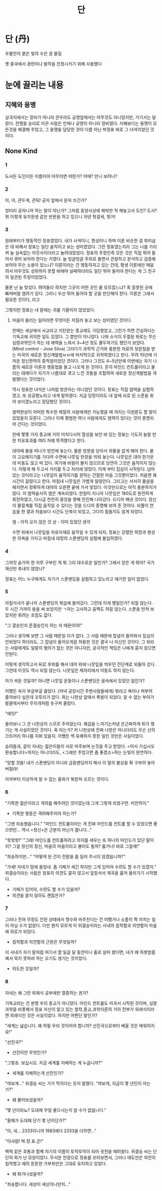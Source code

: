 #+title: 단

* 단 (丹)
우물안의 붉은 빛의 수은 광 물질

옛 중국에서 경련이나 발작을 진정시키기 위해 사용했다

* 눈에 끌리는 내용
** 지혜와 용맹
삼국지에서는 장비가 아니라 관우라도 공명앞에서는 아무것도 아니었지만, 거기서는 달랐다.
전쟁을 승리로 이끈 사람은 언제나 공명이 아니라 장비였다.
지혜보다는 용맹이 모든것을 해결해 주었고, 그 용맹을 담당한 것이 다름 아닌 박정표 바로 그 녀셕이었던 것이다.

** None Kind
*** 1
도사든 도인이든 이름이야 아무러면 어떤가? 어때? 만나 보려나?

*** 2
아, 아, 관두게, 관둬! 공자 앞에서 문자 쓰긴가?

엉터리 공자니까 하는 말이 아닌가? 그처럼 동양사상에 해박한 척 해놓고서 도인? 도사? 뭐 이렇게 유치원생 같은 반문을 하고 있으니 자넨 헛걸세, 헛거!

*** 3
원래부터가 행동적인 정표였었다. 내가 사색이니, 명상이니 하며 이론 비슷한 걸 취미삼은 데 비해서 정표는 일단 움직이고 보는 성미였었다.
그런 정표였는지라 그는 나를 가리켜 늘 실속없는 아웃사이더라고 놀려대었었다.
정표의 주장인즉 모든 것은 직접 뛰어 들어서 겪어 보아야 한다는 거였다.
늘 빙글빙글 주위로 돌면서 관찰하고 분석하고 검증해 보아야 무슨 소용이 있느냐?
이론이라는 건 행동하자고 있는 건데, 평생 이론에만 매달려서 아무것도 성취하지 못할 바에야 실패하더라도 일단 뛰어 들어야 한다는 게 그 친구의 일관된 주장이었었다.

물론 난 늘 맞섰다. 뛰어들라 하지만 그곳이 어떤 곳인 줄 모르잖느냐?
혹 잘못된 곳에 빠져버릴 염려가 있다.
그러니 우선 뛰어 들어야 할 곳을 판단해야 한다.
이론은 그래서 필요한 것이다, 라고

그렇지만 정표는 내 말에는 귀를 기울이지 않았었다.

**** 마음이 쏠리는 일이라면 무엇이든 저질러 놓고 보는 성미였던 것이다.
한때는 세상에서 사교라고 지탄받는 종교에도 가담했었고, 그런가 하면 건실하다는 기독교에 귀의한 일도 있었다.
그 뿐만이 아니었다.
나와 소식이 두절된 뒤로는 무슨 심령과학인가 하는 데 매력을 느껴서 3~4년 정도 몰두하기도 했던가 보았다.
(Mind control - Jose Silva)
그러다가 과학적 근거와 충분한 자료의 뒷받침을 받는 미국의 새로운 정신계발법ㅂㅂ에 마지막으로 귀착하였다고 한다.
무려 10년에 가까운 정신편력의 종착점이었던 것이다.
그러나 그것도 4~5년만에 이번에는 자기 나름의 새로운 이론과 행동법을 들고 나오게 된 것이다.
흔히 마인드 컨트롤이라고 불리는 데에다가 자기가 나름대로 겪고 느낀 것들을 조합하여 새로운 정신계발법을 개발했다는 것이었다.

역시 정표란 녀석은 나처럼 방관자는 아니었던 것이다.
정표는 직접 염력을 실험하였고, 또 성공했노라고 내게 말하였다.
지금 당장이라도 내 앞에 쇠로 된 스푼을 휘어 보이겠노라고 장담했던 것이다.

염력현상이 어떠한 특수한 체질의 사람에게만 가능했을 때 까지는 이원론도 할 말이 있었을지 모른다.
그러나 이제 평범한 여늬 사람에게도 염력이 있다는 것이 증명되어 간다는 것이었다.

한때 몇몇 가지 종교에 거의 미치다시피 열성을 보인 바 있는 정표는 기도의 놀랄 만한 치유효과를 여러 차례 목격했다고 한다.

대야에 물을 떠나가 방안에 놓는다. 물론 방문을 닫아서 외풍을 없게 해야 한다.
물이 고요해지기를 기다려 수면에 나뭇잎 한장을 띄워 놓는다.
나뭇잎은 대야 한가운데 미동도 않고 떠 있다.
여기에 바람이 불지 않으므로 당연히 그것은 움직이지 않는다.
이렇게 해 두고서 거리를 두고 자리에 앉았다.
이제 부터 집심이 시작된다.
남아있는 것이라고는 나뭇잎이 움직이기를 원하는 간절한 마음 그것뿐이었다.
처음엔 꽤 시간이 걸렸다고 한다.
마침내 나뭇잎은 가볍게 일렁인다.
그리고는 서서히 물살을 헤치면서 정확하게 대야의 오른편 끝에 가서 닿았다.
이것만으로는 아직 충분하지가 않다.
이 염력술사의 염은 계속되었다.
한참이 지나자 나뭇잎은 180도로 완전하게 회전하였고, 다시금 천천히 중앙을 향해 전진해 나아갔다.
드디어 해낸 것이다.
정신이 물질계를 직접 움직일 수 있다는 것을 드디어 증명해 보여 준 것이다.
되풀이 연습을 한 결과 처음보다 시간도 단축이 되었고, 그다지 힘들지도 않게 되었다.

염 - 아직 오지 않은 것
상 - 이미 있었던 생각

수면 위에서 나뭇잎을 자유자재로 움직일 수 있게 되자, 정표는 강렬한 희망과 왕성한 의욕을 가지고 마침내 대망의 스푼밴딩의 실험에 돌입하였다.

*** 4
그까짓 숟가락 한 자루 구부린 게 뭐 그리 대수로운 일인가?
그래서 얻은 게 뭐야? 국가재산만 축내지 않았나?

정표는 어느 누구에게도 자기가 스푼밴딩을 실험하고 있노라고 얘기한 일이 없었다.

*** 5
아침식사가 끝나자 스푼밴딩의 복습에 들어갔다.
그런데 이게 웬일인가?
되질 않는다.
두 시간 가까이 용을 써 보았지만 ㄱ자는 고사하고 꼼짝도 하질 않는다.
스푼을 만져 보았지만 휘려는 조짐도 없다.

"그 결승인지 준결승인지 하는 자 때문이야!"

그러나 생각해 보면 그 사람 때문일 리가 없다.
그 사람 때문에 잡념이 들어와서 집심이 안되었다 하더라도, 그 잡념이 들어오게끔 허용한 것은 결국 나 자신인 것이다.
그 위라는 사람에게도 일말의 혐의가 없는 것은 아니지만, 궁극적인 책임은 나에게 묻지 않으면 안된다.

이렇게 생각하고서 뒤로 후퇴를 해서 대야 위에 나뭇잎을 띄우던 전단계로 되돌아 갔다.
그런데 이것도 역시 되질 않는다.
나뭇잎은 제자리에서 미동도 하지 않는다.

마가 씌운 것일까?
아니면 나뭇잎 운동이나 스푼밴딩은 꿈속에서 있었던 일인가?

어쨌든 속이 부글부글 끓었다.
(저녁 공양시간 주변사람들에게) 뭐라고 욕이나 퍼부어 줄까보다 싶은데 꼬투리가 없다.
화는 나한상 앞에서 폭발이 되었다.
알 수 없는 부아가 발끝에서부터 무지개처럼 솟구쳐 올랐다.

"에잇!"

돌아보니 그 큰 나한상이 스르르 주저앉는다.
쾌감을 느끼기는커녕 은근짜하게 뒤가 켕기는 게 사실이었던 것이다.
혹 아는가? 저 나한상에 진짜 나한은 아니더라도 무슨 신의 끄트머리 하나쯤 지펴 있을지.
어쨌든 썩 유쾌하지 못한 일인 것만은 사실이었다.

승려들과, 같이 지내는 젊은이들이 서로 마주보며 눈짓을 주고 받았다.
<어서 가십시오 환송합니다>까지는 아니더라도, <그래만 주었으면 좀 좋겠소>하는 눈빛이 완연하다.

"망할 것들! 내가 스푼밴딩이 아니라 금동밴딩까지 해서 이 절의 불상을 확 구부려 놓아 버릴라!

아까부터 이상하게 알 수 없는 울화가 북받쳐 오르는 것이다.

*** 6
"기특한 젊은이라고 격려를 해주려던 것이었는데 그게 그렇게 되었구먼. 미안하이."
- 기특한 행동은 격려해주어야 하는가?

"그땐 죄송했읍니다."
"마인드 컨트롤이라는 게 진짜 마인드를 컨트롤 할 수 있었으면 좋으련만... 역시 <정신>은 근본이 아닌가 봅니다..."

"핫핫핫!"
"그래! 마인드를 컨트롤하려고 의지를 세우는 또 하나의 마인드가 있단 말이지? 그걸 정신의 정신, 마음의 마음이라고 불러도 될까? 옳거니! 바로 그걸세!"

"죄송하지만..."
"어떻게 된 건지 전말을 좀 일러 주시지 않겠읍니까?"

"가세! 자네가 맘에 들었네. 좀 기패가 세긴 하지만 그게 있어야 수련도 할 수가 있겠지."
위결승이라는 사람은 정표의 의견도 묻지 않고서 앞장서서 계곡을 훑어 올라가기 시작했다.

- 기패가 있어야, 수련도 할 수가 있을까?
- 의견을 묻지 않아도 괜찮은가?
*** 7
그러나 전혀 무장도 안된 상태에서 맹수와 마주친다는 건 어쨌거나 소름이 쫙 끼치는 일이 아닐 수가 없었다.
다만 웬지 모르게 이 위결승이라는 사내의 침착함과 의연함이 마음에 위로가 되었다.
- 침착함과 의연함의 근원은 무엇일까?

이 사내가 자기 말처럼 여기서 열 일곱 달 동안이나 홀로 살아 왔다면, 내가 왜 하룻밤쯤 예서 묵지 못하랴 하는 오기도 생기는 것이었다.
- 의도한 것일까?

*** 8
자네는 왜 그런 외래식 공부에만 열중하는 겐가?

기독교라는 건 분명 우리 종교가 아니었다.
마인드 컨트롤도 미국서 시작된 것이며, 심령과학을 비롯해서 정표 자신이 알고 있는 철학,종교,과학이론의 거의 전부가 외래식이라면 외래식인 것은 사실이었다.
하지만 어쩐단 말인가?

"세계는 넓습니다. 왜 하필 우리 것이어야 합니까? 선진국으로부터 배울 것은 배워야지요!"

"선진국?"
- 선진이란 무엇인가?

"그렇죠. 보십시오. 지금 세계를 지배하는 게 누굽니까?"
- 세계를 지배하는게 선진인가?

"여보게..."
위결승 씨는 기가 막히다는 듯이 말했다.
"여보게, 지금이 몇 년인지 아는가?"
- 왜 물어보셨을까?

"몇 년이라뇨? 도대체 무얼 물으시는지 알 수가 없읍니다."

"올해가 도대체 단기 몇 년이던가?"

"아, 네... 2333이니까 1983에다 2333을 더하면..."

"이사람! 박.정.표.군!"

벽력 같은 호통과 함꼐 자기의 이름이 토막토막이 되어 귓전을 때려왔다.
위결승 씨는 단단히 화가 난 모양이었다.
무서운 안광으로 정표를 쏘아보면서, 그러나 태도만은 여전히 침착했고 예의 튼튼한 가부좌만은 그대로 유지하고 있었다.
- 왜 화가나셨을까?

"죄송합니다. 세상이 세상이니만치..."

"내게 사과할 건 없네. 하지만 바로잡을 것은 바로잡아야겠어. 차라리 일제치하에서 우린 더 민족적이었을 거야. 해방 이후 우리들이 해온 꼬락서니라니, 그건 추종도 아니고 모방도 아냐! 그건 어중이떠중이일 뿐야. 그리고 그건 지리멸렬이고 횡설수설이고 한 마디로 엉망진창이 아닌가?"
"그들이 과학의 선진국인 건 나도 아네. 하지만 그들이 정신면에서도 선진국이란 말인가? 미국이란 나라 숱한 사회문제로 골치를 썩히고 있는 거 자네도 알지? 그래서 탈출구를 찾지 못한 젊은이들이 반전데모다 히피다 마약이다 해서 거리로 쏟아져 나왔었는데, 요샌 동양사상이 인기라면서? 크리슈나무르니티 라즈니쉬니 하는 이들의 책이 베스트셀러가 되는가 하면, 선도하고, 요가도 하고, TM도하고, 주역-우파니샤드에도 관심들이 많다고 들었네. 그들은 그 잘난 선진과학으로 아담이 잃어버린 낙원을 되찾는 데 실패한 거야!"
"지혜는 바로 우리에게도 있는 걸세. 왜 찾지 않는가? 왜 우리 것을 찾지 않느냔 말일세. 그 잘난 서구식 방법으로 자넨 숟가락을 휘는데 무려 일곱 달이 걸린 모양이네만, 어떤가? 자네는 내 마음을 들여다 볼 수가 있겠나? 여기 앉아서 집 밖에서 일어나는 일을 투시할 수가 있겠나?"

"그렇다면..."
"그렇다면 그건 투시였읍니까?"

"허어..."
위결승 씨는 기가 막히다는 듯이 혀를 끌끌 찼던 것이다.
*** 9
신선놀음에 도끼자루 썩는 줄 모른다는 속담 정도에다가, 신선하면 도복을 입고 꼬불꼬불 이상한 지팡이를 짚은 모습에 더러는 학을 타고 날아간다는 정도가 보통, 사람들에게 알려진 선도였다.
그런 것이라면 전설이나 재담 이상의 아무런 의미도 없는 것이다.
도대체 어디서부터 그 전체면모를 포착할 수 있을 것인가?

선도의 목적은 무엇일까? 신선이 되는 것? 그렇다면 그 방법은?
단약을 구해야 한다는 설도 있고, 수련을 해야 한다는 설도 있는 모양인데,
단약이라면 어디서 어떻게 구할 것이며,
수련이라면 누구의 지도를 받을 것인가?
그리고 그런 훌륭한 도가 실제로 존재했었다고 한다면 어찌하여 근거가 남지 않았을까?
신선이 되어 날아갔다고 전하는 장량도 다른 기록에 의하면 졸했다고 적혀 있고,
불로초를 구하러 봉래산으로 떠났다는 서시 일행도 결국은 실패하였다고 하니, 진시황도 못해낸 그 지난한 사업을 오늘날 누가 해낸단 말인가.

"그게 아닐세"
하고 위결승 씨는 말했다.

"신선이 되자는 얘기가 아냐. 그 방법이 가지는 장점을 살려서 정신계발을 하자는 걸세. 선도에는 현대과학이 따르지 못할 만큼 탁월한 효과가 있는 숱한 비법이 있거든. 우선 간단한 예로 나는 격벽투시를 할 수가 있어. 그뿐인가? 수련이 조금만 정진되면 미래와 과거사를 보게 되네. 한눈에 책 열 페이지나 스무 페이지를 외는 것은 쉬운 일일세. 그런데 이건 암기와는 달라. 암기는 반복에 의해서 습관적으로 남는 현상이지만, 이것은 예컨대 마이크로필름과 같아서 언제든지 재생해 볼 수가 있단 말일세. 십년 후라 하더라도 정확하게 그것을 기억해 낼 수가 있거든. 그밖에도 열거하기 어려울 만큼 많은 능력이 계발된단 말일세. 물론 그것은 우리 내부에 잠자고 있는 능력을 일깨우는 것일 뿐, 이건 결코 사술도 아니고 신비주의도 아냐. 이걸 배워서 신선이 되고 싶은 사람은 되라지. 그러나 내 말은 이것을 활용해서 우리 모두 좋은 세계를 만들어 나가자는 말일세..."

"그렇다면 말입니다."
하고 정표는 묻지 않을 수가 없었다.

"어째서 그 놀라운 정신계발법이 아직껏 인류역사의 표면에 나타나지 않았읍니까? 배운이들이 모두 우화등선해 버렸던가요?"

"자네가 모르는 말일세. 자네 혹시 김시습이 단학을 수련했다는 걸 알고 있나?"

"전혀 처음 듣는 얘깁니다"

"그것 보게. 김시습은 단학 즉 신선도 수련에 관한 저서까지 낸 사람일세. 아다시피 그는 천재일세."

"사실인가요? 그 책의 이름이 뭡니까?"

"천형, 용호, 복기, 수진일세. 그럼 자네 혹시 홍의장군 곽재우가 선도수련가였음은 아는가?"

"임란의 명장 곽재우 말입니까?"

"물론! 같은 이름의 다른 장군이라도 있었던가? 보게. 장군께서 지으신 한시가 여기 있네."
(이능화 - 조선도교사, 선도와 도교에 관해서 여러 자료를 집술한 것)

"홍만종의 해동이적과 명신록, 이수관의 지봉유설등에 곽 장군의 기사가 보이네."
"우리는 신라시대에 화랑도가 유불과 나란히 한 류의 가르침으로 생생하게 살아 있었음을 알고 있네. 이거야말로 국선도일세."

"그렇다면 왜 일반에게는 잘 알려지지 않았을까요?"

"우선 하나는 이기심일 거야. 또는 달관의 결과라고나 할까. 그건 이렇네. 선도의 고수? 좀 뭐하네만 아뭏든 높은 경지에 오르게 되면 세상일의 앞뒤가 명경알 같이 훤히 내다 보이게 된단 말일세. 그러니 어떻게 되겠는가? 이미 운수가 정해진 일에 뛰어들어서 되지 않을 헛된 노력을 할 필요가 있을까? 내가 아니어도 될 일은 되고, 내가 나선다 해도 안될 일은 안될 거라고 한다면 구태여 세파에 몸을 더럽히고 싶지 않았을 테지. 게다가 당시의 사회풍토 속에서 자칫 잘못하다가는 이단이네, 사문난적이네, 요망한 무리네 해서 살아 배기기도 어려웠을 테고, 고려시대엔 불교가 국교로 인정되었고, 근세조선시대엔 유교가 좀 극성스러웠는가? 그뿐인가? 선도란 지난한 것인데 섣부르게 선기를 누설했다가 제자가 다 배워내지 못하게 되면 무슨 누가 될 것인가? 이런 저런 이유 때문에 모두들 굳게 입을 다물거나, 혹 저서를 남긴다 해도 옥추경에서 보듯이 난해한 괘효를 사용했기 때문에 후인들로 하여금 진위를 분간하기 어렵게 하거나, 교묘한 방법으로 묵시적 표현을 사용했을 것이네."

"나머지 한 가지 이유는 뭡니까?"

"비단 선술이 아니더라도 모든 이기란 결국 흉기이기도 하거든. 비인부전 일세. 그러나 누가 참된 그릇이란 말인가? 대개의 종교는 대부분 교종과 심종으로 되어 있는 법인데 선도란 예컨대 심종이야. 정밀하게 사람을 분별하여 남모르게 의발이 전수되니 일반인들이 알 수 없는 건 당연한 게지."

"그렇군요"

"선도를 통한 공부란 정북창에 의하면 역리 공부일세. 북창 정렴은 말했지. 그는 선학파에서는 널리 알려진 분일세. 북창에 의하면 공부에는 순리공부(세속적 학문?)와 역리공부가 있네."

"삼가 생각컨데 고인이 말하기를 순리로 하면 사람이 되고, 역리로 하면 신선이 된다고 한다. 대개 하나가 둘을 낳고, 둘은 넷을 낳고, 넷은 여덟을 낳고 하여 64에 이르고, 더 나아가 만사에까지 이르는 것이 인도이다. 가부좌를 틀고 단정히 앉아 발을 드리운 듯이 눈을 감고 만사의 분요한 잡념을 걷어치우고 일심을 아무것도 없는 태극에 돌리면 태극이란 곳이 곧 선도인 것이다."
"이처럼 공부에는 두 가지의 길이 있는것일세. 공문의 예를 들어 볼까? 역경 계사전에 이런 귀절이 있네"

/역은 무사야하며 무위야하야 적연부동이라가 감이수통천하지고하나니, 비천하지지신이면 기숙능여어차재리오./

"그건 이런 뜻일세. <역이란 생각함도 없고 행위하는 것도 없이 고요히 움직이지 않으면서도 결국 천하의 연고를 느껴 통하게 되는 것, 하늘 아래 지극히 신력한 자 아니면 그 누가 이러할 수 있으랴.>"
"계사전은 공자께서 역경 원문을 증연하신 것으로 알려져있네. 그렇다면 이 귀절 또한 공자의 말씀인 거야. 그런데 어떻게 <고요히 앉아서 천하만물의 변화를 다 알 수>가 있단 말인가? 이야말로 유교의 심법인 것일세."
"우리는 흔히 유교에는 심법이 없고 다만 일용사물지학일 뿐으로 알고 있는데 오핼세. 우리에게 익히 알려진 논어, 중용, 대학등의 책은 확실히 정치학, 윤리학적 요소가 많은 게 사실이네. 물론 약간의 형이상학이 없는 건 아니지만. 그런데 이걸 후대에 전한 주체가 누구던가? 증자가 아닌가? 증자는 공문의 교종일세. 불교의 아난이나 사리불에 해당된다고나 할까? 공문의 심종은 안자야. 불교의 마하가섭이지. 그런데 불행하게도 안자가 서른 세 살로 일찌기 돌아가심으로 해서, 심종은 다시 공자의 묵시로 거슬러 올라가 근거를 구하지 않으면 안되게 되었네. 그러니까 유교에서 심종이 약화된 비극은 전적으로 안자의 조졸에 있었던 거야. 그런데 이 유교의 심법 또한 선도와 다르지 않네. 이 점이 중요해. 장량, 진평 등이 장막 안에 앉아서 천리밖의 일을 손바닥 보듯 알았다는 건, 그들이 정신수련에 정통했음을 단적으로 증명하는 것일세. 유명한 예로 제갈공명은 왜 언제나 백우선을 들고 다녔는지 자넨 아는가? 부채가 겨울철에 무슨 소용인가? 그런데도 그는 일년 내내 부채를 가지고 다녔네. 그것은 그의 도사 복색과 무관한 게 아닐세."

"그럼 제갈공명도?"

"허어... 안되겠구먼. 내가 우학도인을 뵙도록 해 줌세. 우학도인이야말로 우리나라 단학선도의 도맥을 쥐신 분일세. 그분에게서 자네는 많은 시사를 받을 수 있을 거야. 내 짧은 지식도 그분으로부터 배운게 대부분일세. 자, 오늘은 이만 자고 내일 일어나서 이야기도 더 하고, 집구경도 하고 하세나그려."

"선생님 이야기도 듣고 싶습니다."

"싫어! 내 전력은 공개하지 않기로 하고 있네. 자네가 우학 선생님 이야기를 듣고 나면 내 이야긴 상대적으로 왜소해 보일 테니까. 핫핫핫! 허나 꼭 그 때문만은 아닐세. 자, 이만 잘까?"

*** 10
"모두가 그런 식이었네."

"그동안 난 여기서 지난날의 방황과 무절제를 참회하고 있었지."
- 방황의 참회는 필수적인가?

"그리고 겸해서 우학선생님을 뵐 사전 준비도 해두었지. 손이 닿는대로 동양사상 전반과, 과학, 철학 또는 선도에 관한 책들도 읽고... 어때? 다음 주쯤 나랑 동행하지 않겠나?"

"자네까지 신기한 사람으로 보이는 마당일세. 생각해 보지."

"고맙네. 허락해 주어서. 다음 주 토요일일세. 종로에 있는 호수 다방에서 만나세. 여섯시까지 오면 좋을 거야"

"이 친구! 난 허락하지 않았어!"

"한 번 뵙고 맘에 들지 않으면 빠지게나. 그렇지만 그렇게는 안될걸! 자네는 결코 이 기막힌 세계로부터 빠져 나갈 수가 없을걸세. 자, 이제 그간 밀렸던 친구로서의 이야기나 할까?"

* 박정표 군의 추천
** 촛불끄기
*** 촛불을 켜서 눈보다 10~15도 상방에 위치시킨 다음 앉는다.
*** 그리고나서 먼저 호흡을 고른 후 양껏 크게 숨을 들이쉬고 멈춘다.
*** 그후 눈으로 촛불을 직시하면서(눈물이 날 것이나 참는다) 두 팔을 뻗어 손끝으로 촛불 전방 5cm에서 (초보자라면) 촛불을 겨냥하고 기가 나가 불이 꺼진다고 강력하게 생각한다.
*** 한 번에 되지 않으면 반복한다.
*** 10~30 분 정도에, 웬만한 집중력을 가진 사람이라면 촛불이 출렁이거나 꺼지는 것을 보게 될 것이다.
*** 익숙해지면 1~2m 전방에서도 가능하게 된다.
*** 즉, 장풍인 것이다.

* 박정표 군의 실험성적
** 정신치료
** 정신력으로 알콜도수를 변화시키기
** 식물성장촉진염력
* 단학
우리 민족 고유의 선도이다. (신선을 배우는 도)
세상에는 단약을 만들어서 먹음으로써 신선이 되는 것으로 알려져 있고, 또 책에도 그렇게 기록된 데가 많다.
만령단이니 은단이니 하는 약제들도 둥글게 뭉친 것이라 뜻 외에 이런 신선도의 영향이 있었을 것이다.
그러나 우학도인에 의하면 단이란 자기의 내부에서 형성되는 원신, 즉 요즈음 말로 하면 <진정한 자기>이다.
그것은 수련을 통해서 처음에는 기로써 단전에 모인다고 한다.
단학이란 말은 단전이란 말과도 관계가 있다.

** 조식
호흡을 고르게 하는 것으로부터 수련이 시작된다. 호흡은 선도 수련의 시작이며 끝이다.

** 벽곡
음식을 먹지 않는 것. 또는 아주 극소량만 먹는 것.
여러가지 정신, 육체적인 이로움이 있다.
